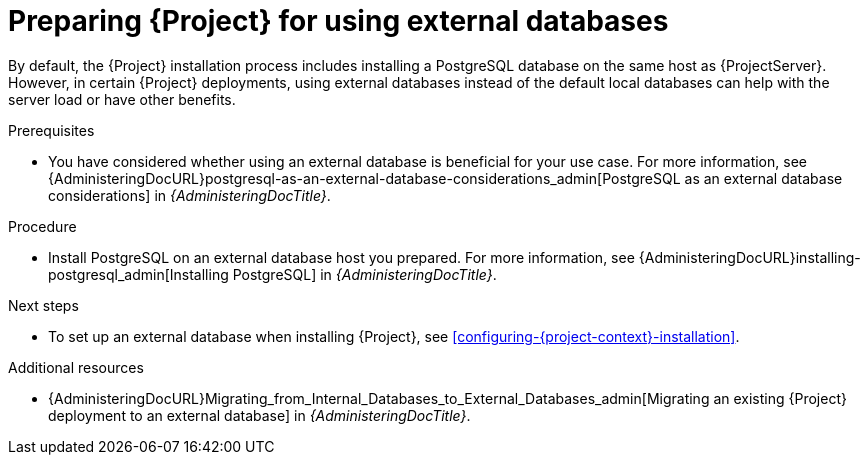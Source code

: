 :_mod-docs-content-type: PROCEDURE

[id="preparing-for-using-external-databases_{context}"]
= Preparing {Project} for using external databases

By default, the {Project} installation process includes installing a PostgreSQL database on the same host as {ProjectServer}.
However, in certain {Project} deployments, using external databases instead of the default local databases can help with the server load or have other benefits.

.Prerequisites
* You have considered whether using an external database is beneficial for your use case. 
For more information, see {AdministeringDocURL}postgresql-as-an-external-database-considerations_admin[PostgreSQL as an external database considerations] in _{AdministeringDocTitle}_.

.Procedure
* Install PostgreSQL on an external database host you prepared. 
For more information, see {AdministeringDocURL}installing-postgresql_admin[Installing PostgreSQL] in _{AdministeringDocTitle}_.

.Next steps
* To set up an external database when installing {Project}, see xref:configuring-{project-context}-installation[].

.Additional resources
* {AdministeringDocURL}Migrating_from_Internal_Databases_to_External_Databases_admin[Migrating an existing {Project} deployment to an external database] in _{AdministeringDocTitle}_.
